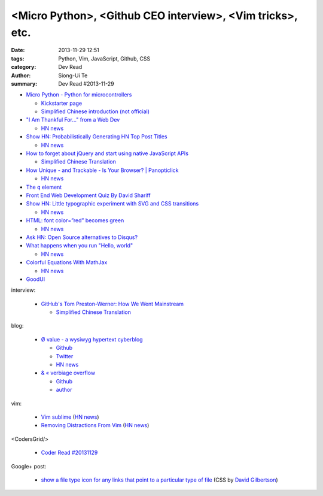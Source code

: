 <Micro Python>, <Github CEO interview>, <Vim tricks>, etc.
##########################################################

:date: 2013-11-29 12:51
:tags: Python, Vim, JavaScript, Github, CSS
:category: Dev Read
:author: Siong-Ui Te
:summary: Dev Read #2013-11-29


- `Micro Python - Python for microcontrollers <http://micropython.org/>`_

  * `Kickstarter page <http://www.kickstarter.com/projects/214379695/micro-python-python-for-microcontrollers>`_

  * `Simplified Chinese introduction (not official) <http://www.oschina.net/p/micropython>`_

- `"I Am Thankful For…" from a Web Dev <http://www.runtime-era.com/2013/11/i-am-thankful-for-from-web-dev.html>`_
  
  * `HN news <https://news.ycombinator.com/item?id=6819051>`__

- `Show HN: Probabilistically Generating HN Top Post Titles <http://grantslatton.com/hngen/>`_

  * `HN news <https://news.ycombinator.com/item?id=6815282>`__

- `How to forget about jQuery and start using native JavaScript APIs <http://blog.romanliutikov.com/post/63383858003/how-to-forget-about-jquery-and-start-using-native>`_

  * `Simplified Chinese Translation <http://blog.jobbole.com/52195/>`__

- `How Unique - and Trackable - Is Your Browser? | Panopticlick <https://panopticlick.eff.org/>`_

  * `HN news <https://news.ycombinator.com/item?id=6817336>`__

- `The q element <http://www.growingwiththeweb.com/2013/11/the-q-element.html>`_

- `Front End Web Development Quiz By David Shariff <http://davidshariff.com/quiz/>`_

- `Show HN: Little typographic experiment with SVG and CSS transitions <http://codepen.io/geekuillaume/pen/kFIsg>`_

  * `HN news <https://news.ycombinator.com/item?id=6818614>`__

- `HTML: font color=”red” becomes green <http://jsfiddle.net/WGSNX/7/>`_

  * `HN news <https://news.ycombinator.com/item?id=6818713>`__

- `Ask HN: Open Source alternatives to Disqus? <https://news.ycombinator.com/item?id=6818416>`_

- `What happens when you run "Hello, world" <http://jvns.ca/blog/2013/11/29/what-happens-when-you-run-a-unix-program/>`_

  * `HN news <https://news.ycombinator.com/item?id=6818245>`__

- `Colorful Equations With MathJax <http://adereth.github.io/blog/2013/11/29/colorful-equations/>`_

  * `HN news <https://news.ycombinator.com/item?id=6819634>`__

- `GoodUI <http://goodui.org/>`_

interview:

  - `GitHub's Tom Preston-Werner: How We Went Mainstream <http://readwrite.com/2013/11/18/github-tom-preston-warner>`_

    * `Simplified Chinese Translation <http://www.csdn.net/article/2013-11-28/2817647>`__

blog:

  - `Ø value - a wysiwyg hypertext cyberblog <http://0value.com/>`_

    * `Github <https://github.com/PuerkitoBio>`__

    * `Twitter <https://twitter.com/PuerkitoBio>`__

    * `HN news <https://news.ycombinator.com/item?id=6817031>`__


  - `& « verbiage overflow <http://brannerchinese.wordpress.com/>`_

    * `Github <https://github.com/brannerchinese>`__

    * `author <https://brannerchinese.com/>`_

vim:

  - `Vim sublime <https://github.com/grigio/vim-sublime>`_
    (`HN news <https://news.ycombinator.com/item?id=6817254>`__)

  - `Removing Distractions From Vim <http://bilalquadri.com/blog/2013/11/27/removing-distractions-from-vim/>`_
    (`HN news <https://news.ycombinator.com/item?id=6817453>`__)

<CodersGrid/>

  - `Coder Read #20131129 <http://www.codersgrid.com/2013/11/29/coder-read-20131129-dynosrc-eliminate-http-request-for-javascript/>`_

Google+ post:

  - `show a file type icon for any links that point to a particular type of file <https://plus.google.com/115684298027066649481/posts/DY4ktjxuYaV>`_
    (CSS by `David Gilbertson <https://plus.google.com/+DavidGilbertson>`_)

